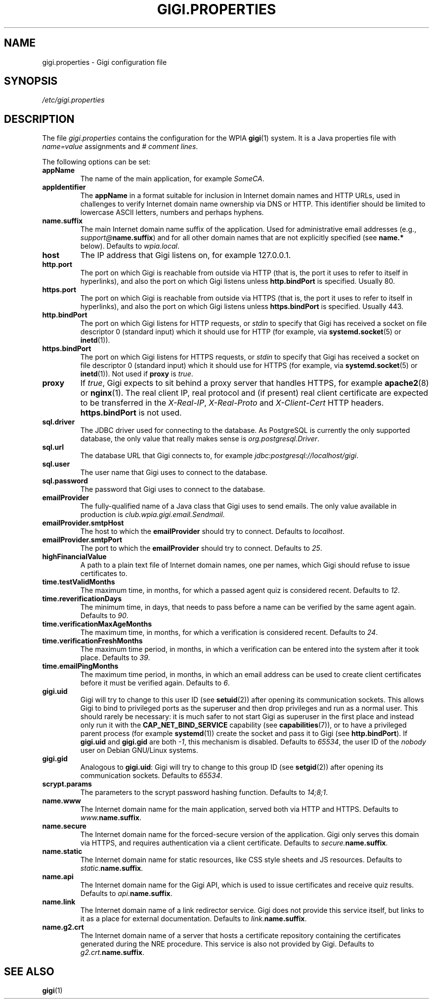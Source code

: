 .\"                                      Hey, EMACS: -*- nroff -*-
.\" (C) Copyright 2014-2017 WPIA Software Team <software@wpia.club>,
.\"
.TH GIGI.PROPERTIES 5 "March 21, 2017" WPIA
.\" Please adjust this date whenever revising the manpage.
.SH NAME
gigi.properties \- Gigi configuration file
.SH SYNOPSIS
.I /etc/gigi.properties
.SH DESCRIPTION
The file
.I gigi.properties
contains the configuration for the WPIA
.BR gigi (1)
system.
It is a Java properties file with \fIname=value\fR assignments and \fI# comment lines\fR.

The following options can be set:
.TP
.B appName
The name of the main application, for example \fISomeCA\fR.
.TP
.B appIdentifier
The
.B \%appName
in a format suitable for inclusion in Internet domain names and HTTP URLs,
used in challenges to verify Internet domain name ownership via DNS or HTTP.
This identifier should be limited to lowercase ASCII letters, numbers and perhaps hyphens.
.TP
.B name.suffix
The main Internet domain name suffix of the application.
Used for administrative email addresses (e.g., \fIsupport@\fBname.suffix\fR)
and for all other domain names that are not explicitly specified (see \fBname.*\fR below).
Defaults to \fIwpia.local\fR.
.TP
.B host
The IP address that Gigi listens on, for example 127.0.0.1.
.TP
.B http.port
The port on which Gigi is reachable from outside via HTTP
(that is, the port it uses to refer to itself in hyperlinks),
and also the port on which Gigi listens unless
.B \%http.bindPort
is specified.
Usually 80.
.TP
.B https.port
The port on which Gigi is reachable from outside via HTTPS
(that is, the port it uses to refer to itself in hyperlinks),
and also the port on which Gigi listens unless
.B \%https.bindPort
is specified.
Usually 443.
.TP
.B http.bindPort
The port on which Gigi listens for HTTP requests, or
.IR stdin
to specify that Gigi has received a socket on file descriptor 0 (standard input)
which it should use for HTTP
(for example, via
.BR \%systemd.socket (5)
or
.BR inetd (1)).
.TP
.B https.bindPort
The port on which Gigi listens for HTTPS requests, or
.IR stdin
to specify that Gigi has received a socket on file descriptor 0 (standard input)
which it should use for HTTPS
(for example, via
.BR \%systemd.socket (5)
or
.BR inetd (1)).
Not used if
.B \%proxy
is
.IR true .
.TP
.B proxy
If
.IR true ,
Gigi expects to sit behind a proxy server that handles HTTPS,
for example
.BR \%apache2 (8)
or
.BR \%nginx (1).
The real client IP, real protocol and (if present) real client certificate
are expected to be transferred in the \fI\%X-Real-IP\fR, \fI\%X-Real-Proto\fR and \fI\%X-Client-Cert\fR HTTP headers.
.B \%https.bindPort
is not used.
.TP
.B sql.driver
The JDBC driver used for connecting to the database.
As PostgreSQL is currently the only supported database,
the only value that really makes sense is \fI\%org.postgresql.Driver\fR.
.TP
.B sql.url
The database URL that Gigi connects to,
for example \fI\%jdbc:postgresql://localhost/gigi\fR.
.TP
.B sql.user
The user name that Gigi uses to connect to the database.
.TP
.B sql.password
The password that Gigi uses to connect to the database.
.TP
.B emailProvider
The fully-qualified name of a Java class that Gigi uses to send emails.
The only value available in production is \fIclub.wpia.gigi.email.Sendmail\fR.
.TP
.B emailProvider.smtpHost
The host to which the
.B \%emailProvider
should try to connect.
Defaults to \fI\%localhost\fR.
.TP
.B emailProvider.smtpPort
The port to which the
.B \%emailProvider
should try to connect.
Defaults to \fI25\fR.
.TP
.B highFinancialValue
A path to a plain text file of Internet domain names, one per names,
which Gigi should refuse to issue certificates to.
.TP
.B time.testValidMonths
The maximum time, in months, for which a passed agent quiz is considered recent.
Defaults to \fI12\fR.
.TP
.B time.reverificationDays
The minimum time, in days, that needs to pass before a name can be verified by the same agent again.
Defaults to \fI90\fR.
.TP
.B time.verificationMaxAgeMonths
The maximum time, in months, for which a verification is considered recent.
Defaults to \fI24\fR.
.TP
.B time.verificationFreshMonths
The maximum time period, in months, in which a verification can be entered into the system after it took place.
Defaults to \fI39\fR.
.TP
.B time.emailPingMonths
The maximum time period, in months, in which an email address can be used to create client certificates
before it must be verified again.
Defaults to \fI6\fR.
.TP
.B gigi.uid
Gigi will try to change to this user ID (see
.BR \%setuid (2))
after opening its communication sockets.
This allows Gigi to bind to privileged ports as the superuser
and then drop privileges and run as a normal user.
This should rarely be necessary: it is much safer to not start Gigi as superuser in the first place
and instead only run it with the \fBCAP_NET_BIND_SERVICE\fR capability (see
.BR \%capabilities (7)),
or to have a privileged parent process (for example
.BR \%systemd (1))
create the socket and pass it to Gigi (see
.BR \%http.bindPort ).
If
.B \%gigi.uid
and
.B \%gigi.gid
are both \fI-1\fR, this mechanism is disabled.
Defaults to \fI65534\fR, the user ID of the \fInobody\fR user on Debian GNU/Linux systems.
.TP
.B gigi.gid
Analogous to
.BR \%gigi.uid :
Gigi will try to change to this group ID (see
.BR \%setgid (2))
after opening its communication sockets.
Defaults to \fI65534\fR.
.TP
.B scrypt.params
The parameters to the scrypt password hashing function.
Defaults to \fI14;8;1\fR.
.TP
.B name.www
The Internet domain name for the main application, served both via HTTP and HTTPS.
Defaults to \fI\%www.\fBname.suffix\fR.
.TP
.B name.secure
The Internet domain name for the forced-secure version of the application.
Gigi only serves this domain via HTTPS,
and requires authentication via a client certificate.
Defaults to \fI\%secure.\fBname.suffix\fR.
.TP
.B name.static
The Internet domain name for static resources,
like CSS style sheets and JS resources.
Defaults to \fI\%static.\fBname.suffix\fR.
.TP
.B name.api
The Internet domain name for the Gigi API,
which is used to issue certificates and receive quiz results.
Defaults to \fI\%api.\fBname.suffix\fR.
.TP
.B name.link
The Internet domain name of a link redirector service.
Gigi does not provide this service itself,
but links to it as a place for external documentation.
Defaults to \fI\%link.\fBname.suffix\fR.
.TP
.B name.g2.crt
The Internet domain name of a server that hosts a certificate repository
containing the certificates generated during the NRE procedure.
This service is also not provided by Gigi.
Defaults to \fI\%g2.crt.\fBname.suffix\fR.
.SH SEE ALSO
.BR gigi (1)

